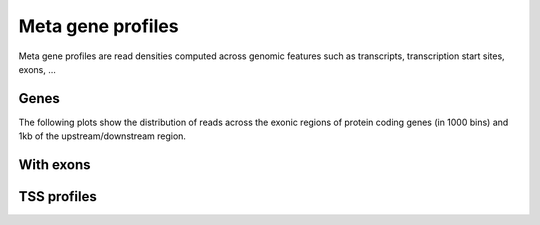 ========================
Meta gene profiles
========================

Meta gene profiles are read densities computed across 
genomic features such as transcripts, transcription
start sites, exons, ...

Genes
=====

The following plots show the distribution of reads across the exonic
regions of protein coding genes (in 1000 bins) and 1kb of the
upstream/downstream region.

.. report:: Tracker.TrackerDataframes
   :render: ggplot
   :glob: transcriptprofiles.dir/*.geneprofile.matrix.tsv.gz
   :aes: x='bin',y='background',color='track'
   :geom: geom_point(size=1)
   :split-at: 5
   :split-always: input
   :groupby: all
   :regex: .*/(.*).transcriptprofile.* 

   Background normalized read densities across meta-gene
   models, with exons separated into first, middle and last
   exons.

With exons
==========

.. report:: Tracker.TrackerDataframes
   :render: ggplot
   :glob: transcriptprofiles.dir/*.separateexonprofilewithintrons.matrix.tsv.gz
   :aes: x='bin',y='background',color='track'
   :geom: geom_point(size=1)
   :split-at: 5
   :split-always: input
   :groupby: all
   :regex: .*/(.*).transcriptprofile.* 

   Background normalized read densities across meta-gene
   models, with exons separated into first, middle and last
   exons.

TSS profiles
============

.. report:: Tracker.TrackerDataframes
   :render: ggplot
   :glob: transcriptprofiles.dir/*.tssprofile.matrix.tsv.gz
   :regex: .*/(.*).transcriptprofile.*
   :aes: x='bin',y='background',color='track'
   :geom: geom_point(size=1)
   :groupby: all
   :split-at: 5
   :split-always: input

   Background normalized read densities around
   transcription start and end sites.

